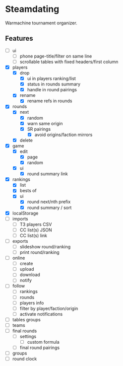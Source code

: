 * Steamdating

Warmachine tournament organizer.

** Features

- [ ] ui
  - [ ] phone page-title/filter on same line
  - [ ] scrollable tables with fixed headers/first column
- [X] players
  - [X] drop
    - [X] ui in players ranking/list
    - [X] status in rounds summary
    - [X] handle in round pairings
  - [X] rename
    - [X] rename refs in rounds
- [X] rounds
  - [X] next
    - [X] random
    - [X] warn same origin
    - [X] SR pairings
      - [X] avoid origins/faction mirrors
  - [X] delete
- [X] game
  - [X] edit
    - [X] page
    - [X] random
  - [X] ui
    - [X] round summary link
- [X] rankings
  - [X] list
  - [X] bests of
  # - [ ] round next warn # of under-paired
  - [X] ui
    - [X] round next/nth prefix
    - [X] round summary / sort
- [X] localStorage
- [ ] imports
  - [ ] T3 players CSV
  - [ ] CC list(s) JSON
  - [ ] CC list(s) link
- [ ] exports
  - [ ] slideshow round/ranking
  - [ ] print round/ranking
- [ ] online
  - [ ] create
  - [ ] upload
  - [ ] download
  - [ ] notify
- [ ] follow
  - [ ] rankings
  - [ ] rounds
  - [ ] players info
  - [ ] filter by player/faction/origin
  - [ ] activate notifications
- [ ] tables groups
- [ ] teams
- [ ] final rounds
  - [ ] settings
    - [ ] custom formula
  - [ ] final round pairings
- [ ] groups
- [ ] round clock
